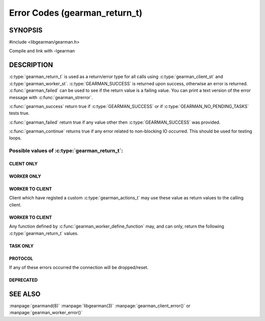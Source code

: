 ==============================
Error Codes (gearman_return_t)
==============================

--------
SYNOPSIS
--------

#include <libgearman/gearman.h>

.. c:type:: gearman_return_t

.. c:function:: const char *gearman_strerror(gearman_return_t rc)

.. c:function:: bool gearman_success(gearman_return_t rc)

.. c:function:: bool gearman_failed(gearman_return_t rc)

.. c:function:: bool gearman_continue(gearman_return_t rc)

Compile and link with -lgearman

-----------
DESCRIPTION
-----------

:c:type:`gearman_return_t` is used as a return/error type for all calls using :c:type:`gearman_client_st` and :c:type:`gearman_worker_st`. 
:c:type:`GEARMAN_SUCCESS` is returned upon success, otherwise an error is returned. :c:func:`gearman_failed` can be used to see if the return value is a failing value.
You can print a text version of the error message with :c:func:`gearman_strerror`.

:c:func:`gearman_success` return true if :c:type:`GEARMAN_SUCCESS` or if
:c:type:`GEARMAN_NO_PENDING_TASKS` tests true.

:c:func:`gearman_failed` return true if any value other then :c:type:`GEARMAN_SUCCESS` was provided.

:c:func:`gearman_continue` returns true if any error related to non-blocking IO
occurred. This should be used for testing loops.

Possible values of :c:type:`gearman_return_t`:
++++++++++++++++++++++++++++++++++++++++++++++

.. c:type:: GEARMAN_SUCCESS

  Success

.. c:type:: GEARMAN_NO_PENDING_TASKS

  :c:func:`gearman_client_run_tasks` was called and it has completed all tasks assigned to the client.

.. c:type:: GEARMAN_IO_WAIT 

  Blocking IO was found. gearman_continue() can be used to test for this.

.. c:type:: GEARMAN_ERRNO 

  System error occurred. Use either :c:func:`gearman_client_errno` or :c:func:`gearman_worker_errno` 

.. c:type:: GEARMAN_NO_ACTIVE_FDS 

   No active connections were available.  gearman_continue() can be used to test for this.

.. c:type:: GEARMAN_GETADDRINFO 

   Name resolution failed for a host.

.. c:type:: GEARMAN_NO_SERVERS 

   No servers have been provided for the client/worker.

.. c:type:: GEARMAN_LOST_CONNECTION 

   Connection was lost to the given server.

.. c:type:: GEARMAN_MEMORY_ALLOCATION_FAILURE 

   Memory allocation failed.

.. c:type:: GEARMAN_SERVER_ERROR 

   An error occurred on the server.

.. c:type:: GEARMAN_NOT_CONNECTED 

   Client/Worker is not currently connected to the server.

.. c:type:: GEARMAN_COULD_NOT_CONNECT 

   Server name was valid, but a connection could not be made.

.. c:type:: GEARMAN_ECHO_DATA_CORRUPTION 

   Either :c:func:`gearman_client_echo` or :c:func:`gearman_worker_echo` echo
   was unsuccessful because the data was returned from :program:`gearmand`
   corrupted.

.. c:type:: GEARMAN_UNKNOWN_STATE 

   The gearman_return_t was never set.

.. c:type:: GEARMAN_FLUSH_DATA 

   Internal state, should never be seen by either client or worker.

.. c:type:: GEARMAN_SEND_BUFFER_TOO_SMALL 

   Send buffer was too small.

.. c:type:: GEARMAN_TIMEOUT 

   A timeout occurred when making a request to the server.

.. c:type:: GEARMAN_ARGUMENT_TOO_LARGE 

   Argument was too large for the current buffer.

.. c:type:: GEARMAN_INVALID_ARGUMENT 

   One of the arguments to the given API call was invalid. EINVAL will be set if :c:func:`gearman_client_error` or :c:func:`gearman_worker_error` were not settable. This can also be returned if :c:type:`GEARMAN_CLIENT_UNBUFFERED_RESULT` was set, but the client is not handling the data correctly.


***********
CLIENT ONLY
***********

.. c:type:: GEARMAN_NEED_WORKLOAD_FN 

   A client was asked for work, but no :c:type:`gearman_workload_fn` callback was specified. See :c:func:`gearman_client_set_workload_fn`

.. c:type:: GEARMAN_WORK_FAIL  

   A task has failed, and the worker has exited with an error or it called :c:func:`gearman_job_send_fail`

.. c:type:: GEARMAN_IN_PROGRESS

   :c:func:`gearman_client_job_status` has been called for a :c:type:`gearman_job_handle_t` and the Job is currently being run by a worker.

.. c:type:: GEARMAN_JOB_EXISTS

   :c:func:`gearman_client_job_status` has been called for a :c:type:`gearman_job_handle_t` and the Job is currently known by a server, but is not being run by a worker.

***********
WORKER ONLY
***********

.. c:type:: GEARMAN_INVALID_FUNCTION_NAME 

   A worker was sent a request for a job that it did not have a valid function for.

.. c:type:: GEARMAN_INVALID_WORKER_FUNCTION 

   No callback was provided by the worker for a given function.

.. c:type:: GEARMAN_NO_REGISTERED_FUNCTION 

   A request for removing a given function from a worker was invalid since that function did not exist.

.. c:type:: GEARMAN_NO_REGISTERED_FUNCTIONS 

   The worker has not registered any functions.

.. c:type:: GEARMAN_NO_JOBS 

   No jobs were found for the worker. This error code is only returned if the worker has just made a request for jobs.

****************
WORKER TO CLIENT
****************

Client which have registed a custom :c:type:`gearman_actions_t` may use these
value as return values to the calling client.

.. c:type:: GEARMAN_WORK_DATA 

   Worker has sent a chunked piece of data to the client via :c:func:`gearman_job_send_data`

.. c:type:: GEARMAN_WORK_WARNING 

   Worker has issued a warning to the client via :c:func:`gearman_job_send_warning`

.. c:type:: GEARMAN_WORK_STATUS 

   Status has been updated by the worker via :c:func:`gearman_job_send_status`

.. c:type:: GEARMAN_WORK_EXCEPTION 

   Worker has sent an exception the client via :c:func:`gearman_job_send_exception`

.. c:type:: GEARMAN_WORK_FAIL  

   A task has failed, and the worker has exited with an error or it called :c:func:`gearman_job_send_fail`

.. c:type:: GEARMAN_WORK_ERROR  

   A task has had an error and will be retried.

.. c:type:: GEARMAN_PAUSE 

   Used only in custom application for client return based on :c:type:`GEARMAN_WORK_DATA`, :c:type:`GEARMAN_WORK_WARNING`, :c:type:`GEARMAN_WORK_EXCEPTION`, :c:type:`GEARMAN_WORK_FAIL`, or :c:type:`GEARMAN_WORK_STATUS`. :c:func:`gearman_continue` can be used to check for this value.

****************
WORKER TO CLIENT
****************

Any function defined by :c:func:`gearman_worker_define_function` may, and can only, return the following :c:type:`gearman_return_t` values.

.. c:type:: GEARMAN_SUCCESS 

   The function successfully completed the job.

.. c:type:: GEARMAN_FATAL  
.. c:type:: GEARMAN_FAIL  

   The function failed to complete the job. :c:type:`GEARMAN_FATAL` is the deprecated name for :c:type:`GEARMAN_FAIL`

.. c:type:: GEARMAN_ERROR  

   A task has had an error and will be retried.

.. c:type:: GEARMAN_SHUTDOWN  

   :c:type:`GEARMAN_SHUTDOWN` is a special case. If it is returned the client will be sent :c:type:`GEARMAN_SUCCESS`, but :c:func:`gearman_worker_work` will exit with :c:type:`GEARMAN_SHUTDOWN`.


*********
TASK ONLY
*********

.. c:type:: GEARMAN_NOT_FLUSHING

   :c:func:`gearman_task_send_workload` failed, it was not in the correct state. 

.. c:type:: GEARMAN_DATA_TOO_LARGE 

   :c:func:`gearman_task_send_workload` failed, the data was too large to be sent.

.. c:type:: GEARMAN_UNKNOWN_OPTION 

   Default state of task return value.

********
PROTOCOL
********

If any of these errors occurred the connection will be dropped/reset.

.. c:type:: GEARMAN_INVALID_MAGIC

.. c:type:: GEARMAN_INVALID_COMMAND

.. c:type:: GEARMAN_INVALID_PACKET

.. c:type:: GEARMAN_UNEXPECTED_PACKET

.. c:type:: GEARMAN_TOO_MANY_ARGS

**********
DEPRECATED
**********

.. c:type:: GEARMAN_IGNORE_PACKET

.. c:type:: GEARMAN_MAX_RETURN
   
--------
SEE ALSO
--------

:manpage:`gearmand(8)` :manpage:`libgearman(3)` :manpage:`gearman_client_error()` or :manpage:`gearman_worker_error()`
